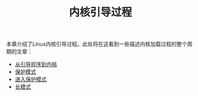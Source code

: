 #+TITLE: 内核引导过程
#+HTML_HEAD: <link rel="stylesheet" type="text/css" href="../css/main.css" />
#+HTML_LINK_HOME: ../kernel.html
#+OPTIONS: num:nil timestamp:nil

本章介绍了Linux内核引导过程。此处将在这看到一些描述内核加载过程的整个周期的文章：

+ [[file:part1.org][从引导程序到内核]]
+ [[file:part2.org][保护模式]]
+ [[file:part3.org][进入保护模式]]
+ [[file:part4.org][长模式]]
